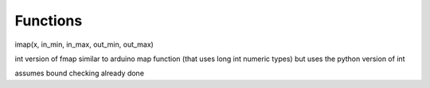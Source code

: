 
Functions
---------


.. :py:func:`imap(x, in_min, in_max, out_min, out_max)` integer version of fmap


imap(x, in_min, in_max, out_min, out_max)

int version of fmap
similar to arduino map function (that uses long int numeric types)
but uses the python version of int 

assumes bound checking already done

